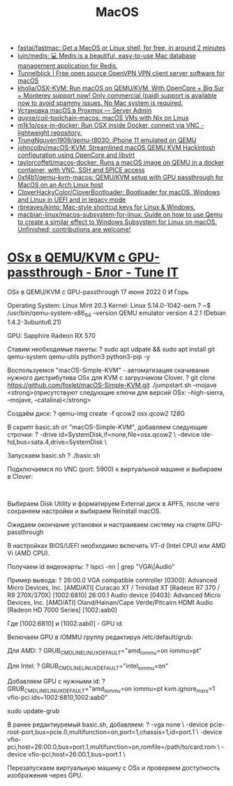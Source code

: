 :PROPERTIES:
:ID:       ecfb0349-6e40-4259-ba36-9e0552ec5c77
:END:
#+title: MacOS

- [[https://github.com/fastai/fastmac][fastai/fastmac: Get a MacOS or Linux shell, for free, in around 2 minutes]]
- [[https://github.com/luin/medis][luin/medis: 💻 Medis is a beautiful, easy-to-use Mac database management application for Redis.]]
- [[https://tunnelblick.net/][Tunnelblick | Free open source OpenVPN VPN client server software for macOS]]
- [[https://github.com/kholia/OSX-KVM][kholia/OSX-KVM: Run macOS on QEMU/KVM. With OpenCore + Big Sur + Monterey support now! Only commercial (paid) support is available now to avoid spammy issues. No Mac system is required.]]
- [[https://serveradmin.ru/ustanovka-macos-v-proxmox/][Установка macOS в Proxmox — Server Admin]]
- [[https://github.com/quyse/coil-toolchain-macos][quyse/coil-toolchain-macos: macOS VMs with Nix on Linux]]
- [[https://github.com/m1k1o/osx-in-docker][m1k1o/osx-in-docker: Run OSX inside Docker, connect via VNC - lightweight repository.]]
- [[https://github.com/TrungNguyen1909/qemu-t8030][TrungNguyen1909/qemu-t8030: iPhone 11 emulated on QEMU]]
- [[https://github.com/johncolby/macOS-KVM][johncolby/macOS-KVM: Streamlined macOS QEMU KVM Hackintosh configuration using OpenCore and libvirt]]
- [[https://github.com/taylorcoffelt/macos-docker][taylorcoffelt/macos-docker: Runs a macOS image on QEMU in a docker container, with VNC, SSH and SPICE access]]
- [[https://github.com/0xf4b1/qemu-kvm-macos][0xf4b1/qemu-kvm-macos: QEMU/KVM setup with GPU passthrough for MacOS on an Arch Linux host]]
- [[https://github.com/CloverHackyColor/CloverBootloader][CloverHackyColor/CloverBootloader: Bootloader for macOS, Windows and Linux in UEFI and in legacy mode]]
- [[https://github.com/rbreaves/kinto][rbreaves/kinto: Mac-style shortcut keys for Linux & Windows.]]
- [[https://github.com/macbian-linux/macos-subsystem-for-linux][macbian-linux/macos-subsystem-for-linux: Guide on how to use Qemu to create a similar effect to Windows Subsystem for Linux on macOS. Unfinished; contributions are welcome!]]

* [[https://www.tune-it.ru/web/ifsolo/blog/-/blogs/osx-v-qemu-kvm-s-gpu-passthrough?_com_liferay_blogs_web_portlet_BlogsPortlet_redirect=https%3A%2F%2Fwww.tune-it.ru%2Fweb%2Fifsolo%2Fblog%3Fp_p_id%3Dcom_liferay_blogs_web_portlet_BlogsPortlet%26p_p_lifecycle%3D0%26p_p_state%3Dnormal%26p_p_mode%3Dview%26_com_liferay_blogs_web_portlet_BlogsPortlet_mvcRenderCommandName%3D%252Fblogs%252Fview%26_com_liferay_blogs_web_portlet_BlogsPortlet_mvcRenderCommandName%3D%252Fblogs%252Fview%26_com_liferay_blogs_web_portlet_BlogsPortlet_cur%3D1%26_com_liferay_blogs_web_portlet_BlogsPortlet_delta%3D20][OSx в QEMU/KVM с GPU-passthrough - Блог - Tune IT]]

OSx в QEMU/KVM с GPU-passthrough
17 июня 2022 0 И Горь

Operating System: Linux Mint 20.3
Kernel: Linux 5.14.0-1042-oem
?
~$ /usr/bin/qemu-system-x86_64 --version
QEMU emulator version 4.2.1 (Debian 1:4.2-3ubuntu6.21)

GPU: Sapphire Radeon RX 570

Ставим необходимые пакеты:
?
sudo apt udpate && sudo apt install git qemu-system qemu-utils python3 python3-pip -y

Воспользуемся "macOS-Simple-KVM" - автоматизация скачивания нужного дистрибутива OSx для KVM с загрузчиком Clover.
?
git clone https://github.com/foxlet/macOS-Simple-KVM.git
./jumpstart.sh --mojave <strong>(присутствуют следующие ключи для версий OSx: --high-sierra, --mojave, --catalina)</strong>

Создаём диск:
?
qemu-img create -f qcow2 osx.qcow2 128G

В скрипт basic.sh от "macOS-Simple-KVM", добавляем следующие строчки:
?
-drive id=SystemDisk,if=none,file=osx.qcow2 \
-device ide-hd,bus=sata.4,drive=SystemDisk \

Запускаем basic.sh
?
./basic.sh

Подключаемся по VNC (port: 5900) к виртуальной машине и выбираем в Clover:

​​​​​​​

Выбираем Disk Utility и форматируем External диск в APFS, после чего сохраняем настройки и выбираем Reinstall macOS.

Ожидаем окончание установки и настраиваем систему на старте.
​​​​​​​GPU-passthrough

В настройках BIOS/UEFI необходимо включить VT-d (Intel CPU) или AMD Vi (AMD CPU).

Получаем id видеокарты:
?
lspci -nn | grep "VGA\|Audio"

Пример вывода:
?
26:00.0 VGA compatible controller [0300]: Advanced Micro Devices, Inc. [AMD/ATI] Curacao XT / Trinidad XT [Radeon R7 370 / R9 270X/370X] [1002:6810]
26:00.1 Audio device [0403]: Advanced Micro Devices, Inc. [AMD/ATI] Oland/Hainan/Cape Verde/Pitcairn HDMI Audio [Radeon HD 7000 Series] [1002:aab0]

Где ​​​​​​​[1002:6810] и [1002:aab0] - GPU id.

Включаем GPU в IOMMU группу редактируя /etc/default/grub:

Для AMD:
?
GRUB_CMDLINE_LINUX_DEFAULT="amd_iommu=on iommu=pt"

​​​​​​​Для Intel:​​​​​​​
?
GRUB_CMDLINE_LINUX_DEFAULT="intel_iommu=on"

Добавляем GPU с нужными id:
?
GRUB_CMDLINE_LINUX_DEFAULT="amd_iommu=on iommu=pt kvm.ignore_msrs=1 vfio-pci.ids=1002:6810,1002:aab0"
 
sudo update-grub

В ранее редактиуремый basic.sh, добавляем:
?
-vga none \
  -device pcie-root-port,bus=pcie.0,multifunction=on,port=1,chassis=1,id=port.1 \
  -device vfio-pci,host=26:00.0,bus=port.1,multifunction=on,romfile=/path/to/card.rom \
  -device vfio-pci,host=26:00.1,bus=port.1 \

Перезапускаем виртуальную машину с OSx и проверяем доступность изображения через GPU.
